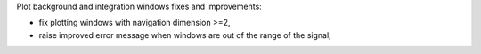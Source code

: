 Plot background and integration windows fixes and improvements:

- fix plotting windows with navigation dimension >=2,
- raise improved error message when windows are out of the range of the signal,
